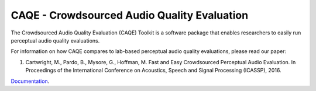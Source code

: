 CAQE - Crowdsourced Audio Quality Evaluation
============================================
The Crowdsourced Audio Quality Evaluation (CAQE) Toolkit is a software package that enables researchers to easily run perceptual audio quality evaluations.

For information on how CAQE compares to lab-based perceptual audio quality evaluations, please read our paper:

1. Cartwright, M., Pardo, B., Mysore, G., Hoffman, M. Fast and Easy Crowdsourced Perceptual Audio Evaluation. In Proceedings of the International Conference on Acoustics, Speech and Signal Processing (ICASSP), 2016.

`Documentation <http://interactiveaudiolab.github.io/CAQE/>`_.


